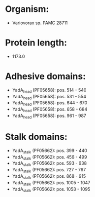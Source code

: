 * Organism:
- Variovorax sp. PAMC 28711
* Protein length:
- 1173.0
* Adhesive domains:
- YadA_head (PF05658): pos. 514 - 540
- YadA_head (PF05658): pos. 531 - 554
- YadA_head (PF05658): pos. 644 - 670
- YadA_head (PF05658): pos. 658 - 684
- YadA_head (PF05658): pos. 961 - 987
* Stalk domains:
- YadA_stalk (PF05662): pos. 399 - 440
- YadA_stalk (PF05662): pos. 456 - 499
- YadA_stalk (PF05662): pos. 593 - 638
- YadA_stalk (PF05662): pos. 727 - 767
- YadA_stalk (PF05662): pos. 868 - 915
- YadA_stalk (PF05662): pos. 1005 - 1047
- YadA_stalk (PF05662): pos. 1053 - 1095

